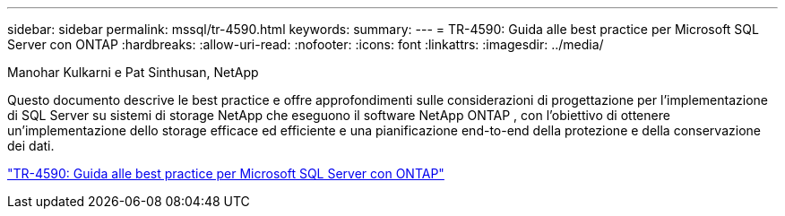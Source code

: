 ---
sidebar: sidebar 
permalink: mssql/tr-4590.html 
keywords:  
summary:  
---
= TR-4590: Guida alle best practice per Microsoft SQL Server con ONTAP
:hardbreaks:
:allow-uri-read: 
:nofooter: 
:icons: font
:linkattrs: 
:imagesdir: ../media/


Manohar Kulkarni e Pat Sinthusan, NetApp

[role="lead"]
Questo documento descrive le best practice e offre approfondimenti sulle considerazioni di progettazione per l'implementazione di SQL Server su sistemi di storage NetApp che eseguono il software NetApp ONTAP , con l'obiettivo di ottenere un'implementazione dello storage efficace ed efficiente e una pianificazione end-to-end della protezione e della conservazione dei dati.

link:https://www.netapp.com/pdf.html?item=/media/8585-tr4590.pdf["TR-4590: Guida alle best practice per Microsoft SQL Server con ONTAP"^]
